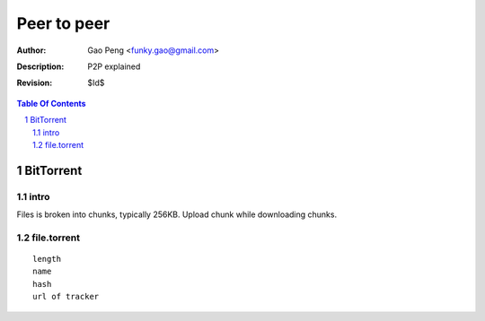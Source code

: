 =========================
Peer to peer
=========================

:Author: Gao Peng <funky.gao@gmail.com>
:Description: P2P explained
:Revision: $Id$

.. contents:: Table Of Contents
.. section-numbering::


BitTorrent
==========

intro
-----
Files is broken into chunks, typically 256KB. Upload chunk while downloading chunks.

file.torrent
------------

::

    length
    name
    hash
    url of tracker

